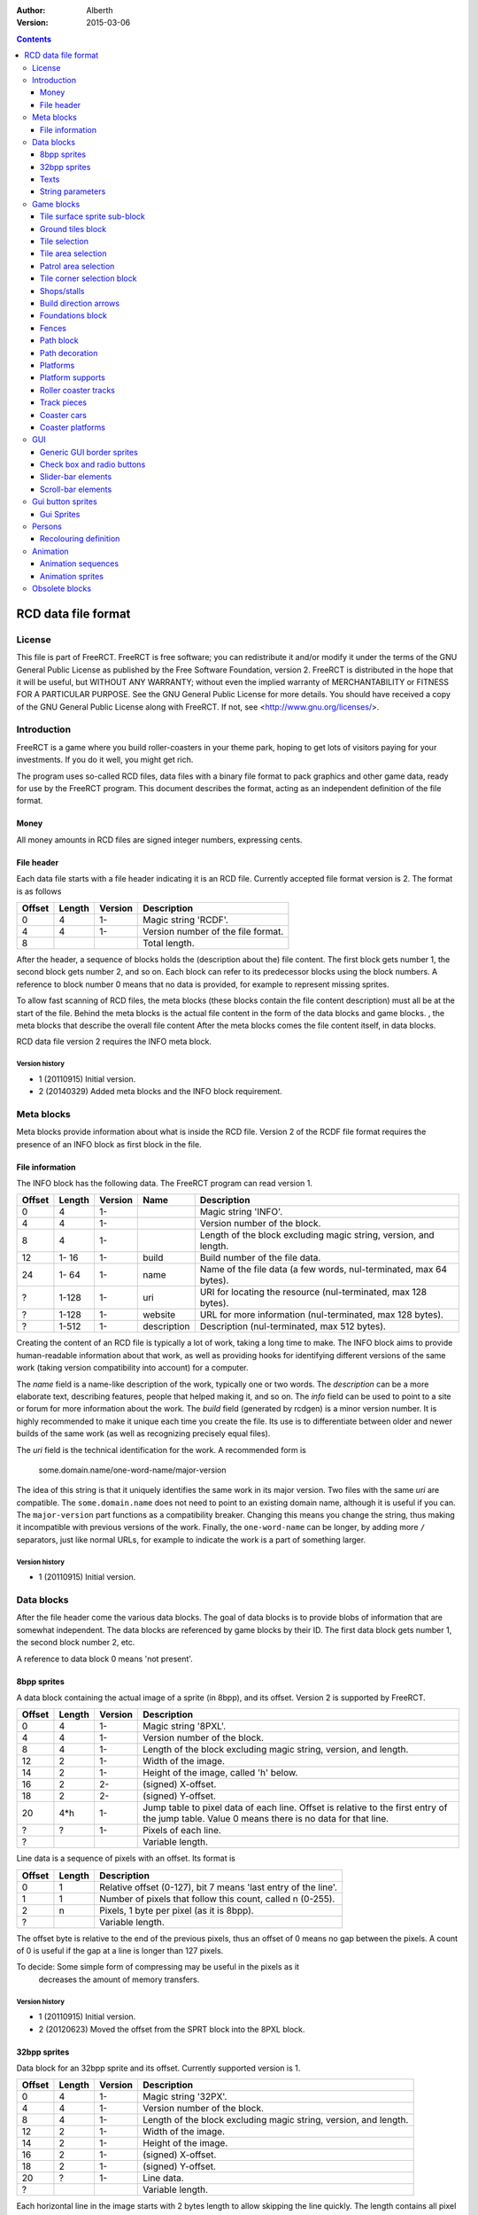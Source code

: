:Author: Alberth
:Version: 2015-03-06

.. contents::
   :depth: 3

####################
RCD data file format
####################

.. Section levels  # = ~ .

License
=======
This file is part of FreeRCT.
FreeRCT is free software; you can redistribute it and/or modify it under the
terms of the GNU General Public License as published by the Free Software
Foundation, version 2.
FreeRCT is distributed in the hope that it will be useful, but WITHOUT ANY
WARRANTY; without even the implied warranty of MERCHANTABILITY or FITNESS FOR A
PARTICULAR PURPOSE.
See the GNU General Public License for more details. You should have received a
copy of the GNU General Public License along with FreeRCT. If not, see
<http://www.gnu.org/licenses/>.

Introduction
============
FreeRCT is a game where you build roller-coasters in your theme park, hoping to
get lots of visitors paying for your investments. If you do it well, you might
get rich.

The program uses so-called RCD files, data files with a binary file format to
pack graphics and other game data, ready for use by the FreeRCT program. This
document describes the format, acting as an independent definition of the file
format.

Money
~~~~~
All money amounts in RCD files are signed integer numbers, expressing cents.

File header
~~~~~~~~~~~
Each data file starts with a file header indicating it is an RCD file.
Currently accepted file format version is 2. The format is as follows

======  ======  =======  ========================================================================
Offset  Length  Version  Description
======  ======  =======  ========================================================================
   0       4      1-     Magic string 'RCDF'.
   4       4      1-     Version number of the file format.
   8                     Total length.
======  ======  =======  ========================================================================

After the header, a sequence of blocks holds the (description about the) file content. The first
block gets number 1, the second block gets number 2, and so on. Each block can refer to its
predecessor blocks using the block numbers. A reference to block number 0 means that no data is
provided, for example to represent missing sprites.

To allow fast scanning of RCD files, the meta blocks (these blocks contain the file content
description) must all be at the start of the file. Behind the meta blocks is the actual file content
in the form of the data blocks and game blocks. , the meta blocks that describe the overall file
content After the meta blocks comes the file content itself, in data blocks.

RCD data file version 2 requires the INFO meta block.

Version history
...............

- 1 (20110915) Initial version.
- 2 (20140329) Added meta blocks and the INFO block requirement.


Meta blocks
===========
Meta blocks provide information about what is inside the RCD file. Version 2 of the RCDF file format
requires the presence of an INFO block as first block in the file.

File information
~~~~~~~~~~~~~~~~
The INFO block has the following data. The FreeRCT program can read version 1.

======  ======  =======  ===========  ==================================================================
Offset  Length  Version  Name         Description
======  ======  =======  ===========  ==================================================================
   0       4      1-                  Magic string 'INFO'.
   4       4      1-                  Version number of the block.
   8       4      1-                  Length of the block excluding magic string, version, and length.
  12    1- 16     1-     build        Build number of the file data.
  24    1- 64     1-     name         Name of the file data (a few words, nul-terminated, max 64 bytes).
   ?    1-128     1-     uri          URI for locating the resource (nul-terminated, max 128 bytes).
   ?    1-128     1-     website      URL for more information (nul-terminated, max 128 bytes).
   ?    1-512     1-     description  Description (nul-terminated, max 512 bytes).
======  ======  =======  ===========  ==================================================================

Creating the content of an RCD file is typically a lot of work, taking a long time to make.
The INFO block aims to provide human-readable information about that work, as well as providing
hooks for identifying different versions of the same work (taking version compatibility into
account) for a computer.

The *name* field is a name-like description of the work, typically one or two words. The
*description* can be a more elaborate text, describing features, people that helped making it, and
so on. The *info* field can be used to point to a site or forum for more information about the work.
The *build* field (generated by rcdgen) is a minor version number. It is highly recommended to make
it unique each time you create the file. Its use is to differentiate between older and newer builds
of the same work (as well as recognizing precisely equal files).

The *uri* field is the technical identification for the work. A recommended form is

        some.domain.name/one-word-name/major-version

The idea of this string is that it uniquely identifies the same work in its major version. Two files
with the same *uri* are compatible. The ``some.domain.name`` does not need to point to an existing
domain name, although it is useful if you can. The ``major-version`` part functions as a
compatibility breaker. Changing this means you change the string, thus making it incompatible
with previous versions of the work.
Finally, the ``one-word-name`` can be longer, by adding more ``/`` separators, just like normal
URLs, for example to indicate the work is a part of something larger.


Version history
...............

- 1 (20110915) Initial version.



Data blocks
===========
After the file header come the various data blocks.
The goal of data blocks is to provide blobs of information that are somewhat independent.
The data blocks are referenced by game blocks by their ID. The first data block
gets number 1, the second block number 2, etc.

A reference to data block 0 means 'not present'.


8bpp sprites
~~~~~~~~~~~~
A data block containing the actual image of a sprite (in 8bpp), and its
offset. Version 2 is supported by FreeRCT.

======  ======  =======  =================================================
Offset  Length  Version  Description
======  ======  =======  =================================================
   0       4      1-     Magic string '8PXL'.
   4       4      1-     Version number of the block.
   8       4      1-     Length of the block excluding magic string,
                         version, and length.
  12       2      1-     Width of the image.
  14       2      1-     Height of the image, called 'h' below.
  16       2      2-     (signed) X-offset.
  18       2      2-     (signed) Y-offset.
  20     4*h      1-     Jump table to pixel data of each line. Offset is
                         relative to the first entry of the jump table.
                         Value 0 means there is no data for that line.
   ?       ?      1-     Pixels of each line.
   ?                     Variable length.
======  ======  =======  =================================================


Line data is a sequence of pixels with an offset. Its format is

======  ======  ==========================================================
Offset  Length  Description
======  ======  ==========================================================
   0       1    Relative offset (0-127), bit 7 means 'last entry of the
                line'.
   1       1    Number of pixels that follow this count, called n (0-255).
   2       n    Pixels, 1 byte per pixel (as it is 8bpp).
   ?            Variable length.
======  ======  ==========================================================

The offset byte is relative to the end of the previous pixels, thus an offset
of 0 means no gap between the pixels. A count of 0 is useful if the gap at a
line is longer than 127 pixels.

To decide: Some simple form of compressing may be useful in the pixels as it
           decreases the amount of memory transfers.

Version history
...............

- 1 (20110915) Initial version.
- 2 (20120623) Moved the offset from the SPRT block into the 8PXL block.

32bpp sprites
~~~~~~~~~~~~~
Data block for an 32bpp sprite and its offset. Currently supported version is 1.

======  ======  =======  =================================================================
Offset  Length  Version  Description
======  ======  =======  =================================================================
   0       4      1-     Magic string '32PX'.
   4       4      1-     Version number of the block.
   8       4      1-     Length of the block excluding magic string, version, and length.
  12       2      1-     Width of the image.
  14       2      1-     Height of the image.
  16       2      1-     (signed) X-offset.
  18       2      1-     (signed) Y-offset.
  20       ?      1-     Line data.
   ?                     Variable length.
======  ======  =======  =================================================================

Each horizontal line in the image starts with 2 bytes length to allow skipping the line quickly.
The length contains all pixel data of the line, as well as the 2 bytes length. The length of the
last line is 0.

The pixel data of a line is stored in a sequence of blocks of up to 63 pixels in a block.
There are four types of blocks:

1. Fully opaque 32bpp pixels (all the coloured pixels that are always the same).
2. Partially opaque 32bpp pixels (partially transparent).
3. Fully transparent pixels (empty space around the displayed shape to make it a rectangular image).
4. Recolour layer (pixels that are retrieved from a table like a palette).
   The table index acts as a kind of grey value to retrieve a different
   coloured pixel. Opacity is taken from the pixel block.

Encoding of each type of block:

1. Fully opaque 32bpp pixels (RGB).
   - 1 byte length (values 0-63)
   - N x 3 byte pixel colours (RGB).

2. Partially opaque 32bpp pixels (RGB).
   - 1 byte length (values 0-63) + 64
   - 1 byte amount of opacity (0-255, all pixels have the same opacity).
   - N x 3 byte pixel colours (RGB).

3. Fully transparent pixels.
   - 1 byte length (values 0-63) + 128

4. Recolour layer.
   - 1 byte length (values 0-63) + 64 + 128
   - 1 byte layer to apply (0-255).
   - 1 byte amount of opacity (0-255, all pixels have the same opacity).
   - N bytes table index for each pixel.

Each line ends with a zero-length fully opaque pixel block (that is, a single byte ``0``).

Version history
...............

- 1 (20131211) Initial version.


Texts
~~~~~
Text in various forms and shapes is very common. In particular, it needs to
support translations, and eventually run-time composition of text with respect
to genders, plurals, and cases.
The latter will be encoded in the text itself, and does not need to be handled
here (except perhaps for some simple translations).

What remains is a collection of names that are attached to text (the game
queries text by name), where the latter may exist in several languages. All
text is assumed to be UTF-8 encoded, and 0-terminated.

FreeRCT can read version 2 text blocks, which look like

======  ======  ==========================================================
Offset  Length  Description
======  ======  ==========================================================
   0       4    Magic string 'TEXT'.
   4       4    Version number of the block.
   8       4    Length of the block excluding magic string, version, and
                length.
  12       ?    First string.
   ?       ?    Second string.
  ...     ...
======  ======  ==========================================================

A string has the following structure.

======  ======  ==========================================================
Offset  Length  Description
======  ======  ==========================================================
   0       2    Length of the entire string, including these length bytes.
   2       1    Length of the identification name of the string (incl 0).
   3       ?    Identification name itself (0 terminated)
   ?       ?    First translation.
   ?       ?    Second translation.
  ...     ...
======  ======  ==========================================================

A translation has the following structure.

======  ======  ==========================================================
Offset  Length  Description
======  ======  ==========================================================
   0       2    Length of this translation (including these length bytes).
   2       1    Length of the language name (incl 0).
   3       ?    Language name itself (0 terminated).
   ?       ?    Text of the string in the indicated language (incl 0).
======  ======  ==========================================================

The languages use one of the following tags (currently ``name of language -
name of country area`` but that may change in the future).

=====  =========================
Tag    Description
=====  =========================
da_DK  Denmark.
de_DE  Germany.
en_GB  Great Britain (default).
en_US  United States.
es_ES  Spain.
nl_NL  The Netherlands.
sv_SE  Sweden.
=====  =========================

If a string does not exist in the queried language, the program will fall back
to the ``en_GB`` language.

String parameters
~~~~~~~~~~~~~~~~~
A character sequence of the form "%...%" is an escape sequence. The following
sequences are recognized:

- "%%": The character "%".
- "%n%" with "n" a decimal number: Insert parameter 'n'.

Version history
...............

- 1 (20120714) Initial version.
- _ (20121215) Added string parameters.
- 2 (20131204) Dropped the default language, ``en_GB`` now has that role.


Game blocks
===========
A game block is a piece of data that relates closely to a concept in the
game, like 'path' or 'roller coaster'. Normally it refers to one or more
data blocks.

Tile surface sprite sub-block
~~~~~~~~~~~~~~~~~~~~~~~~~~~~~
In several game blocks you can find a set of sprite for the ground. Below is
the layout of such a sub-block.
Note that the sprites should look to the north (thus, the sprite at 4 has its
back corner up).

The suffix is added to denote a specific sprite in a sequence inside another block.

======  ======  =======  ======  ===========================================================================
Offset  Length  Version  Suffix  Description
======  ======  =======  ======  ===========================================================================
   0       4      1-     #       Flat surface tile.
   4       4      1-     #n      North corner up.
   8       4      1-     #e      East corner up.
  12       4      1-     #ne     North, east corners up.
  16       4      1-     #s      South corner up.
  20       4      1-     #ns     North, south corners up.
  24       4      1-     #es     East, south corners up.
  28       4      1-     #nes    North, east, south corners up.
  32       4      1-     #w      West corner up.
  36       4      1-     #nw     West, north corners up.
  40       4      1-     #ew     West, east corners up.
  44       4      1-     #new    West, north, east corners up.
  48       4      1-     #sw     West, south corners up.
  52       4      1-     #nsw    West, north, south corners up.
  56       4      1-     #esw    West, east, south corners up.
  60       4      1-     #Nb     Steep north slope (bottom part).
  64       4      1-     #Eb     Steep east slope  (bottom part).
  68       4      1-     #Sb     Steep south slope (bottom part).
  72       4      1-     #Wb     Steep west slope  (bottom part).
  76       4      2-     #Nt     Steep north slope (top part).
  80       4      2-     #Et     Steep east slope  (top part).
  84       4      2-     #St     Steep south slope (top part).
  88       4      2-     #Wt     Steep west slope  (top part).
  92                             Total length of the sub-block.
======  ======  =======  ======  ===========================================================================

Version history
...............

- 1 (20110915) Initial version.
- 2 (20130602) Steep slope sprites were split in a bottom and top part.


Ground tiles block
~~~~~~~~~~~~~~~~~~
A set of ground tiles that form a smooth surface. Current version in
FreeRCT is 6.

======  ======  =======  ===================================================================================
Offset  Length  Version  Description
======  ======  =======  ===================================================================================
   0       4      1-     Magic string 'SURF'.
   4       4      1-     Version number of the block.
   8       4      1-     Length of the block excluding magic string, version, and length.
  12       2      2-     Type of ground.
  14       2      1-     Zoom-width of a tile of the surface.
  16       2      1-     Change in Z height (in pixels) when going up or down a tile level.
  --      76      1-3    Tile surface sprite sub-block for north viewing direction.
  18      92      4-     Tile surface sprite sub-block for north viewing direction.
  --      76      1-2    Tile surface sprite sub-block for east viewing direction.
  --      76      1-2    Tile surface sprite sub-block for south viewing direction.
  --      76      1-2    Tile surface sprite sub-block for west viewing direction.
 110                     Total length.
======  ======  =======  ===================================================================================

Known types of ground:

- Empty  (0), do not use in the RCD file.
- Grass  (16-19), green grass ground, with increasing length grass on it.
- Semi-transparent grass (20), for underground view.
- Sand   (32), desert 'ground'.
- Cursor (48), cursor test tiles. Internal use. Defines what part of a
  tile is selected. Colour 181 means 'north corner', 182 means 'east corner',
  184 means 'west corner', 185 means 'south corner', and 183 means 'entire
  tile'.
- Cursor edge (49), cursor test tiles. Internal use. Like the Cursor test
  tiles, but for edges instead of corners.

To do: Move the cursor tile to another position.

Version history
...............

- 1 (20110915) Initial version.
- 2 (20110918) Added ground type.
- 3 (20110925) Removed sprite blocks for viewing in east, south, and west direction.
-   (20111014) Added 'Cursor' tiles type.
- 4 (20130602) Steep slope sprites split in a bottom and top part.
- 5 (20140817) Add cursor edge test sprites.
- 6 (20150123) Added 'semi-transparent grass' type.


Tile selection
~~~~~~~~~~~~~~
A tile selection cursor. It is very similar to ground tiles, except there is
no type. FreeRCT can read blocks with version number 2.

======  ======  =======  ===================================================================================
Offset  Length  Version  Description
======  ======  =======  ===================================================================================
   0       4      1-     Magic string 'TSEL'.
   4       4      1-     Version number of the block.
   8       4      1-     Length of the block excluding magic string, version, and length.
  12       2      1-     Zoom-width of a tile of the surface.
  14       2      1-     Change in Z height (in pixels) when going up or down a tile level.
  --      76      1-1    Tile surface sprite sub-block.
  16      92      2-     Tile surface sprite sub-block.
 108                     Total length.
======  ======  =======  ===================================================================================

Version history
...............

- 1 (20110925) Initial version.
- 2 (20130602) Longer surface sprite block due to splitting the steep slope sprites.


Tile area selection
~~~~~~~~~~~~~~~~~~~
Sprites to point out a (selection of) tile(s) to the user.
FreeRCT can read blocks with version 2.

======  ======  =======  ===================================================================================
Offset  Length  Version  Description
======  ======  =======  ===================================================================================
   0       4      1-     Magic string 'TARE'.
   4       4      1-     Version number of the block.
   8       4      1-     Length of the block excluding magic string, version, and length.
  12       2      1-     zoom-width of a tile of the surface.
  14       2      1-     Change in Z height (in pixels) when going up or down a tile level.
  --      76      1-1     Tile surface sprite sub-block.
  16      92      2-     Tile surface sprite sub-block.
 108                     Total length.
======  ======  =======  ===================================================================================

Version history
...............

- 1 (20110925) Initial version.
- 2 (20130602) Longer surface sprite block due to splitting the steep slope sprites.


Patrol area selection
~~~~~~~~~~~~~~~~~~~~~

Tiles to display the patrol area of staff.
FreeRCT can read blocks with version 2.

======  ======  =======  ===================================================================================
Offset  Length  Version  Description
======  ======  =======  ===================================================================================
   0       4      1-     Magic string 'PARE'.
   4       4      1-     Version number of the block.
   8       4      1-     Length of the block excluding magic string, version, and length.
  12       2      1-     Zoom-width of a tile of the surface.
  14       2      1-     Change in Z height (in pixels) when going up or down a tile level.
  --      76      1-1    Tile surface sprite sub-block.
  16      92      2-     Tile surface sprite sub-block.
 108                     Total length.
======  ======  =======  ===================================================================================

Version history
...............

- 1 (20110925) Initial version.
- 2 (20130602) Longer surface sprite block due to splitting the steep slope sprites.


Tile corner selection block
~~~~~~~~~~~~~~~~~~~~~~~~~~~
Sprites for pointing to a single corner of a surface tile. Current version is 2.

======  ======  =======  ===================================================================================
Offset  Length  Version  Description
======  ======  =======  ===================================================================================
   0       4      1-     Magic string 'TCOR'
   4       4      1-     Version number of the block.
   8       4      1-     Length of the block excluding magic string, version, and length.
  12       2      1-     Zoom-width of a tile of the surface.
  14       2      1-     Change in Z height (in pixels) when going up or down a tile level.
  --      76      1-1    Tile surface sprite sub-block for selected corner pointing north.
  16      92      2-     Tile surface sprite sub-block for selected corner pointing north.
  --      76      1-1    Tile surface sprite sub-block for selected corner pointing east.
 108      92      2-     Tile surface sprite sub-block for selected corner pointing east.
  --      76      1-1    Tile surface sprite sub-block for selected corner pointing south.
 200      92      2-     Tile surface sprite sub-block for selected corner pointing south.
  --      76      1-1    Tile surface sprite sub-block for selected corner pointing west.
 292      92      2-     Tile surface sprite sub-block for selected corner pointing west.
 384                     Total length.
======  ======  =======  ===================================================================================

Version history
...............

- 1 (20110925) Initial version.
- 2 (20130602) Longer surface sprite block due to splitting the steep slope sprites.


Shops/stalls
~~~~~~~~~~~~
One tile objects, selling useful things to guests. FreeRCT can read block version 6.

======  ======  =======  ===================================================================================
Offset  Length  Version  Description
======  ======  =======  ===================================================================================
   0       4      1-     Magic string 'SHOP'.
   4       4      1-     Version number of the block.
   8       4      1-     Length of the block excluding magic string, version, and length.
  12       2      1-     Zoom-width of a tile of the surface.
  --       2      1-3    Height of the shop in voxels.
  14       1      6-     Number of voxels the shop occupies in x direction.
  15       1      6-     Number of voxels the shop occupies in y direction.
  16       1      4-     Height of the shop in voxels.
  17       1      4-     Shop flags.
  18       4      1-     Unrotated view (ne).
  22       4      1-     View after 1 quarter negative rotation (se).
  26       4      1-     View after 2 quarter negative rotations (sw).
  30       4      1-     View after 3 quarter negative rotations (nw).
  34       4      2-     First recolouring specification.
  38       4      2-     Second recolouring specification.
  42       4      2-     Third recolouring specification.
  46       4      4-     Cost of the first item.
  50       4      4-     Cost of the second item.
  54       4      4-     Monthly cost of having the shop.
  58       4      4-     Additional monthly cost of having an opened shop.
  62       1      4-     Item type of the first item.
  63       1      4-     Item type of the second item.
  64       4      3-     Text of the shop (reference to a TEXT block).
  68                     Total length.
======  ======  =======  ===================================================================================

Shop flags:

- bit 0 Set if the shop has an entrance to the NE in the unrotated view.
- bit 1 Set if the shop has an entrance to the SE in the unrotated view.
- bit 2 Set if the shop has an entrance to the SW in the unrotated view.
- bit 3 Set if the shop has an entrance to the NW in the unrotated view.

Item types:

- Nothing (0)
- A drink (8)
- An ice-cream (9)
- Non-salty food (16)
- Salty food (24)
- Umbrella (32)
- Balloon (33) since version 5
- Map of the park (40)
- Souvenir (41) since version 5
- Money (ATM) (48) since version 5
- Toilet (49) since version 5
- First aid (50) since version 5

Version history
...............

- 1 (20110925) Initial version.
- 2 (20120708) Added recolouring information.
- 3 (20120714) Added a TEXT block reference for the shop texts.
- 4 (20121005) Added items to sell, and costs to pay.
- 5 (20141010) Added more items.


Build direction arrows
~~~~~~~~~~~~~~~~~~~~~~
Arrows to point out direction of constructing new game elements. FreeRCT can
read blocks with version 1.

======  ======  ==========================================================
Offset  Length  Description
======  ======  ==========================================================
   0       4    Magic string 'BDIR'.
   4       4    Version number of the block.
   8       4    Length of the block excluding magic string, version, and
                length.
  12       2    Zoom-width of a tile of the surface.
  14       4    Arrow pointing to NE edge.
  18       4    Arrow pointing to SE edge.
  22       4    Arrow pointing to SW edge.
  26       4    Arrow pointing to NW edge.
  30            Total length.
======  ======  ==========================================================

Version history
...............

- 1 (20110925) Initial version.


Foundations block
~~~~~~~~~~~~~~~~~
Vertical foundations to close gaps in the smooth surface. FreeRCT can read
blocks with version 1.

======  ======  ==========================================================
Offset  Length  Description
======  ======  ==========================================================
   0       4    Magic string 'FUND'.
   4       4    Version number of the block.
   8       4    Length of the block excluding magic string, version, and
                length.
  12       2    Type of foundation.
  14       2    Zoom-width of a tile.
  16       2    Change in Z height of the tiles.
  18       4    Vertical south-east foundation, east  visible, south down.
  22       4    Vertical south-east foundation, east  down,    south visible.
  26       4    Vertical south-east foundation, east  visible, south visible.
  30       4    Vertical south-west foundation, south visible, west down.
  34       4    Vertical south-west foundation, south down,    west visible.
  38       4    Vertical south-west foundation, south visible, west visible.
  42            Total length.
======  ======  ==========================================================

The semantics of 'visible' is that the foundation is visible for the entire
height of the foundation. The term 'up' means that just the point at the top is
used, and 'down' means the point at the bottom is used.

Note that the sprite-sheet also has 4 'up' sprites, but they are currently not
used.


Known types of foundation:

- Empty (0) Reserved, do not use in the RCD file.
- Ground (16)
- Wood (32)
- Brick (48)

The tile width and z-height are used to ensure the foundations match with the
surface tiles.

Version history
...............

- 1 (20110918) Initial version.
-   (20121207) Replaced sprites.


Fences
~~~~~~
Fences are used to separate tiles from each other. They also have a decorative function.
FreeRCT can load ``FENC`` blocks with version 2.

======  ======  =======  ======  =====================================================================
Offset  Length  Version  Name    Description
======  ======  =======  ======  =====================================================================
   0       4      1-             Magic string 'FENC'.
   4       4      1-             Version number of the block.
   8       4      1-             Length of the block excluding magic string, version, and length.
  12       2      1-     width   Zoom-width of a tile.
  14       2      1-     type    Fence type.
  16       4      1-     ne_hor  Horizontal fence graphics of the north-east edge.
  20       4      1-     ne_n    Fence graphics of the north-east edge, north side raised.
  24       4      1-     ne_e    Fence graphics of the north-east edge, east side raised.
  28       4      1-     se_hor  Horizontal fence graphics of the south-east edge.
  32       4      1-     se_e    Fence graphics of the south-east edge, east side raised.
  36       4      1-     se_s    Fence graphics of the south-east edge, south side raised.
  40       4      1-     sw_hor  Horizontal fence graphics of the south-west edge.
  44       4      1-     sw_s    Fence graphics of the south-west edge, south side raised.
  48       4      1-     sw_w    Fence graphics of the south-west edge, west side raised.
  52       4      1-     nw_hor  Horizontal fence graphics of the north-west edge.
  56       4      1-     nw_w    Fence graphics of the north-west edge, west side raised.
  60       4      1-     nw_n    Fence graphics of the north-west edge, north side raised.
  64                             Total length.
======  ======  =======  ======  =====================================================================

The following fence types exist:

- Empty fence (0), do not use.
- Park fence (1).
- Wooden fence (2).
- Conifer hedge (3).
- Brick wall (4).

(The high byte of the fence type is always ``0``.)

Version history
...............

- 1 (20140101) Initial version.
- 2 (20140104) Swapped ``sw_s`` with ``sw_w`` and ``nw_w`` with ``nw_n``, added other types of fences.


Path block
~~~~~~~~~~
Path coverage is a set of at most 47 flat images. Paths can connect to
neighbouring tiles through four edges, optionally also covering the corner
between two connecting edges.

Starting at offset 18 are the sprite block numbers of each sprite. As normal,
use 0 to denote absence of a sprite. Two letter words in the description
denote an edge connects, one letter words denote the corner is covered.

Besides the maximal 47 flat sprites there are also 4 sprites with one edge
raised. FreeRCT can read path blocks with version 3.

Available path surface types:

- Empty (0) Reserved, do not use in the RCD file.
- Wood (4)
- Tiled (8)
- Asphalt (12)
- Concrete (16)

Add 0x8000 (32768) to the surface type to indicate the path should be used for queueing.

======  ======  ==========================================================
Offset  Length  Description
======  ======  ==========================================================
   0       4    Magic string 'PATH'.
   4       4    Version number of the block.
   8       4    Length of the block excluding magic string, version, and length.
  12       2    Type of path surface.
  14       2    Zoom-width of a tile.
  16       2    Change in Z height of the tiles.
  18       4    Path without connections to other path tiles.
  22       4    NE.
  26       4    SE.
  30       4    NE, SE.
  34       4    NE, SE, E.
  38       4    SW.
  42       4    NE, SW.
  46       4    SE, SW.
  50       4    SE, SW, S.
  54       4    NE, SE, SW.
  58       4    NE, SE, SW, E.
  62       4    NE, SE, SW, S.
  66       4    NE, SE, SW, E, S.
  70       4    NW.
  74       4    NE, NW.
  78       4    NE, NW, N.
  82       4    NW, SE.
  86       4    NE, NW, SE.
  90       4    NE, NW, SE, N.
  94       4    NE, NW, SE, E.
  98       4    NE, NW, SE, N, E.
 102       4    NW, SW.
 106       4    NW, SW, W.
 110       4    NE, NW, SW.
 114       4    NE, NW, SW, N.
 118       4    NE, NW, SW, W.
 122       4    NE, NW, SW, N, W.
 126       4    NW, SE, SW.
 130       4    NW, SE, SW, S.
 134       4    NW, SE, SW, W.
 138       4    NW, SE, SW, S, W.
 142       4    NE, NW, SE, SW.
 146       4    NE, NW, SE, SW, N.
 150       4    NE, NW, SE, SW, E.
 154       4    NE, NW, SE, SW, N, E.
 158       4    NE, NW, SE, SW, S.
 162       4    NE, NW, SE, SW, N, S.
 166       4    NE, NW, SE, SW, E, S.
 170       4    NE, NW, SE, SW, N, E, S.
 174       4    NE, NW, SE, SW, W.
 178       4    NE, NW, SE, SW, N, W.
 182       4    NE, NW, SE, SW, E, W.
 186       4    NE, NW, SE, SW, N, E, W.
 190       4    NE, NW, SE, SW, S, W.
 194       4    NE, NW, SE, SW, N, S, W.
 198       4    NE, NW, SE, SW, E, S, W.
 202       4    NE, NW, SE, SW, N, E, S, W.
 206       4    NE edge up.
 210       4    NW edge up.
 214       4    SE edge up.
 218       4    SW edge up.
 222            Length of one view direction.
======  ======  ==========================================================

Version history
...............

- 1 (20110925) Initial version.
- 2 (20110930) Added tile width and z-height fields.
- 3 (20140526) Added wood, tiled, and asphalt surface types, and 0x8000 queue bit.


Path decoration
~~~~~~~~~~~~~~~
Path decorations are the benches, lamp posts, and litter bins at the path. It
also includes litter for the path, as well as vomit. FreeRCT can read version 1
path decoration blocks.

The purpose of different litter types is to have a few different litter
graphics to get a little variation in appearance.

======  ======  =======  =================================================
Offset  Length  Version  Description
======  ======  =======  =================================================
   0       4      1-     Magic string 'PDEC'.
   4       4      1-     Version number of the block.
   8       4      1-     Length of the block excluding magic string,
                         version, and length.
  12       2      1-     Tile width.
  14       4      1-     Litter bin north east.
  18       4      1-     Litter bin south east.
  22       4      1-     Litter bin south west.
  26       4      1-     Litter bin north west.
  30       4      1-     Overflowing litter bin north east.
  34       4      1-     Overflowing litter bin south east.
  38       4      1-     Overflowing litter bin south west.
  42       4      1-     Overflowing litter bin north west.
  46       4      1-     Demolished litter bin north east.
  50       4      1-     Demolished litter bin south east.
  54       4      1-     Demolished litter bin south west.
  58       4      1-     Demolished litter bin north west.
  62       4      1-     Lamp post north east.
  66       4      1-     Lamp post south east.
  70       4      1-     Lamp post south west.
  74       4      1-     Lamp post north west.
  78       4      1-     Demolished lamp post north east.
  82       4      1-     Demolished lamp post south east.
  86       4      1-     Demolished lamp post south west.
  90       4      1-     Demolished lamp post north west.
  94       4      1-     Bench north east.
  98       4      1-     Bench south east.
 102       4      1-     Bench south west.
 106       4      1-     Bench north west.
 110       4      1-     Demolished bench north east.
 114       4      1-     Demolished bench south east.
 118       4      1-     Demolished bench south west.
 122       4      1-     Demolished bench north west.
 126       4      1-     Litter at flat path, type 1.
 130       4      1-     Litter at flat path, type 2.
 134       4      1-     Litter at flat path, type 3.
 138       4      1-     Litter at flat path, type 4.
 142       4      1-     Litter at ramp with NE edge up, type 1.
 146       4      1-     Litter at ramp with NE edge up, type 2.
 150       4      1-     Litter at ramp with NE edge up, type 3.
 154       4      1-     Litter at ramp with NE edge up, type 4.
 158       4      1-     Litter at ramp with SE edge up, type 1.
 162       4      1-     Litter at ramp with SE edge up, type 2.
 166       4      1-     Litter at ramp with SE edge up, type 3.
 170       4      1-     Litter at ramp with SE edge up, type 4.
 174       4      1-     Litter at ramp with SW edge up, type 1.
 178       4      1-     Litter at ramp with SW edge up, type 2.
 182       4      1-     Litter at ramp with SW edge up, type 3.
 186       4      1-     Litter at ramp with SW edge up, type 4.
 190       4      1-     Litter at ramp with NW edge up, type 1.
 194       4      1-     Litter at ramp with NW edge up, type 2.
 198       4      1-     Litter at ramp with NW edge up, type 3.
 202       4      1-     Litter at ramp with NW edge up, type 4.
 206       4      1-     Vomit at flat path, type 1.
 210       4      1-     Vomit at flat path, type 2.
 214       4      1-     Vomit at flat path, type 3.
 218       4      1-     Vomit at flat path, type 4.
 222       4      1-     Vomit at ramp with NE edge up, type 1.
 226       4      1-     Vomit at ramp with NE edge up, type 2.
 230       4      1-     Vomit at ramp with NE edge up, type 3.
 234       4      1-     Vomit at ramp with NE edge up, type 4.
 238       4      1-     Vomit at ramp with SE edge up, type 1.
 242       4      1-     Vomit at ramp with SE edge up, type 2.
 246       4      1-     Vomit at ramp with SE edge up, type 3.
 250       4      1-     Vomit at ramp with SE edge up, type 4.
 254       4      1-     Vomit at ramp with SW edge up, type 1.
 258       4      1-     Vomit at ramp with SW edge up, type 2.
 262       4      1-     Vomit at ramp with SW edge up, type 3.
 266       4      1-     Vomit at ramp with SW edge up, type 4.
 270       4      1-     Vomit at ramp with NW edge up, type 1.
 274       4      1-     Vomit at ramp with NW edge up, type 2.
 278       4      1-     Vomit at ramp with NW edge up, type 3.
 282       4      1-     Vomit at ramp with NW edge up, type 4.
 286                     Total length.
======  ======  =======  =================================================

Version history
...............

- 1 (20150106) Initial version.


Platforms
~~~~~~~~~
Platforms put up in the air, to carry the weight of a path.
FreeRCT can read blocks with version 2.

======  ======  =======  =================================================
Offset  Length  Version  Description
======  ======  =======  =================================================
   0       4      1-     Magic string 'PLAT'.
   4       4      1-     Version number of the block.
   8       4      1-     Length of the block excluding magic string,
                         version, and length.
  12       2      1-     Zoom-width of a tile of the surface.
  14       2      1-     Change in Z height (in pixels) when going up or
                         down a tile level.
  16       2      1-     Platform type.
  18       4      1-     Flat platform for north and south view.
  22       4      1-     Flat platform for east and west view.
  26       4      1-     Platform with two legs is raised at the NE edge.
  30       4      1-     Platform with two legs is raised at the SE edge.
  34       4      1-     Platform with two legs is raised at the SW edge.
  38       4      1-     Platform with two legs is raised at the NW edge.
  42       4      2-     Platform with right leg is raised at the NE edge.
  46       4      2-     Platform with right leg is raised at the SE edge.
  50       4      2-     Platform with right leg is raised at the SW edge.
  54       4      2-     Platform with right leg is raised at the NW edge.
  58       4      2-     Platform with left leg is raised at the NE edge.
  62       4      2-     Platform with left leg is raised at the SE edge.
  66       4      2-     Platform with left leg is raised at the SW edge.
  70       4      2-     Platform with left leg is raised at the NW edge.
  74                     Total length.
======  ======  =======  =================================================


Platform type:

- Empty 0, do not use.
- Wood 16.


Version history
...............

- 1 (20110925) Initial version.
- 2 (20121128) Added platforms sprites with one leg, for the steep slopes.

Platform supports
~~~~~~~~~~~~~~~~~
Structures to support platforms, so they don't fall down.
FreeRCT can read blocks with version 1.


======  ======  ==========================================================
Offset  Length  Description
======  ======  ==========================================================
   0       4    Magic string 'SUPP'.
   4       4    Version number of the block.
   8       4    Length of the block excluding magic string, version, and
                length.
  12       2    Type of support.
  14       2    Width of a tile.
  16       2    Change in Z height (in pixels) when going up or down a tile level.
  18       4    Single height for flat terrain, north and south view.
  22       4    Single height for flat terrain, east and west view.
  26       4    Double height for flat terrain, north and south view.
  30       4    Double height for flat terrain, east and west view.
  34       4    Double height for paths, north and south view.
  38       4    Double height for paths, east and west view.
  42       4    Single height, north leg up.
  46       4    Single height, east leg up.
  50       4    Single height, north, east legs up.
  54       4    Single height, south leg up.
  58       4    Single height, north, south legs up.
  62       4    Single height, east, south legs up.
  66       4    Single height, north, east, south legs up.
  70       4    Single height, west leg up.
  74       4    Single height, west, north legs up.
  78       4    Single height, west, east legs up.
  82       4    Single height, west, north, east legs up.
  86       4    Single height, west, south legs up.
  90       4    Single height, west, north, south legs up.
  94       4    Single height, west, east, south legs up.
  98       4    Double height for steep north slope.
 102       4    Double height for steep east slope.
 106       4    Double height for steep south slope.
 110       4    Double height for steep west slope.
 114            Total length of the sub-block.
======  ======  ==========================================================

Support type:

- Empty 0, do not use.
- Wood 16.

Version history
...............

- 1 (20121207) Initial version.

Roller coaster tracks
~~~~~~~~~~~~~~~~~~~~~
A ``RCST`` block contains all information of a single type of roller coaster.
It currently contains track piece definitions only. FreeRCT supports version 5
of the ``RCST`` block.

======  ======  =======  ==================  =================================================================
Offset  Length  Version  Field name          Description
======  ======  =======  ==================  =================================================================
   0       4      1-                         Magic string 'RCST'.
   4       4      1-                         Version number of the block.
   8       4      1-                         Length of the block excluding magic string, version, and length.
  12       2      1-     coaster_type        Type of roller coaster.
  14       1      2-     platform_type       Platform type.
  15       1      5-     max_number_trains   Maximum number of trains at the roller coaster.
  16       1      5-     max_number_cars     Maximum number of cars in a train.
  17       4      3-     texts               Texts of the coaster.
  21       2      1-     <derived>           Number of track piece definitions (called 'n').
  23      4*n     1-                         The track piece definitions (references to ``TRCK``).
23+4*n                                       Total length of the ``RCST`` block.
======  ======  =======  ==================  =================================================================

Currently defined coaster types:

- 1 Simple coaster tracks.

Currently define platform types:

- 1 Wood.


Version history
...............

- 1 (20130317) Initial version.
- 2 (20130430) Added type of platform.
- 3 (20130511) Added a TEXT reference.
- 4 (20131117) Moved platform bits from track piece to track voxel.
- 5 (20131227) Added ``number_of_trains`` and ``number_of_cars`` fields.

Track pieces
~~~~~~~~~~~~

A track piece definition describes a single piece of track in a ``TRCK`` block.
FreeRCT can read blocks with version 5. Each piece needs
one or more voxels. The first voxel it needs is called the *entry* voxel. The
other voxels have coordinates relative to the entry voxel. The last voxel is
called the *exit* voxel. The *entry* voxel of a track piece is at the *exit*
voxel of its predecessor.

To control which track pieces can connect to each other, both the entry and
the exit have a *connection code*. Two track pieces can be connected only when
the connection code of the exit of the first piece is the same as the
connection code of the entry of the second piece.

While the connection code is just a single number in the RCD file, in the input
it is split in a 'name' and a 'direction' while defining the track pieces.

=======  ======  =======  ==================  ================================================================
Offset   Length  Version  Field name          Description
=======  ======  =======  ==================  ================================================================
   0        4      1-                         Magic string 'TRCK'.
   4        4      1-                         Version number of the block.
   8        4      1-                         Length of the block excluding magic string, version, and length.
  12        1      1-     entry_connection    Entry connection code
  13        1      1-     exit_connection     Exit connection code
  14        1      2-     exit_dx             Relative X position of the exit voxel.
  15        1      2-     exit_dy             Relative Y position of the exit voxel.
  16        1      2-     exit_dz             Relative Z position of the exit voxel.
  17        1      2-     speed               If non-zero, the minimal speed of cars at the track.
  18        2      2-     track_flags         Flags of the track piece (version 2 is 1 byte).
  20        4      2-     cost                Cost of this track piece.
  24        2      1-                         Number of voxels in this track piece (called 'n').
  26      36*n     1-                         Voxel definitions
26+36*n     4      4-     <calculated>        Length of the piece, in 1/256 pixels.
30+36*n     ?      4-     car_xpos            Car x position.
   ?        ?      4-     car_ypos            Car y position.
   ?        ?      4-     car_xpos            Car z position.
   ?        ?      4-     car_pitch           Car pitch (may be empty).
   ?        ?      4-     car_roll            Car roll.
   ?        ?      4-     car_yaw             Car yaw (may be empty).
   ?                                          Total length of the ``TRCK`` block.
=======  ======  =======  ==================  ================================================================

The track flags are defined as follows:

- bit   3    *This track piece may be used for initial placement*.
- bits  4-5  *Direction of initial placement* (if bit 3 is set).
- bits  6-7  *Banking of the piece* (0=no banking, 1=banking to the left, 2=banking to the right).
- bits  8-10 *Level of the slope* (-3=vertical down, -2=steep down, -1=gentle down, 0=level, 1=gentle up,
  2=steep up, 3=vertical up).
- bits 11-13 *Size of the bend* (-3 to +3, negative is to the left, positive is to the right, bigger is a wider bend).

The remaining bits are reserved and should be ``0``.

A voxel definition is

=======  ======  =======  ==================  ================================================================
Offset   Length  Version  Field name          Description
=======  ======  =======  ==================  ================================================================
   0       4       1-     n_back              Reference to the background tracks for north view.
   4       4       2-     e_back              Reference to the background tracks for east view.
   8       4       2-     s_back              Reference to the background tracks for south view.
  12       4       2-     w_back              Reference to the background tracks for west view.
  16       4       2-     n_front             Reference to the front tracks for north view.
  20       4       2-     e_front             Reference to the front tracks for east view.
  24       4       2-     s_front             Reference to the front tracks for south view.
  28       4       2-     w_front             Reference to the front tracks for west view.
  32       1       1-     dx                  Relative X position of the voxel.
  33       1       1-     dy                  Relative Y position of the voxel.
  34       1       1-     dz                  Relative Z position of the voxel.
  35       1       1-     flags               Flags of the voxel (space requirements, platforms).
  36                                          Total length of a voxel definition.
=======  ======  =======  ==================  ================================================================

The flags are defined as follows:

- bit  0: Northern quarter of the voxel is used by the piece.
- bit  1: Eastern quarter of the voxel is used by the piece.
- bit  2: Southern quarter of the voxel is used by the piece.
- bit  3: Western quarter of the voxel is used by the piece.
- bit  4-6: Platform to attach, with direction
  (\ ``0`` = none, ``1`` = ne-to-sw, ``2`` = se-to-nw, ``3`` = sw-to-ne, ``4`` = nw-to-se).

The remaining bits are reserved and should be ``0``.

Car data
........
The ``car_xpos``, ``car_ypos``, and ``car_zpos`` formulas are analyzed to get
the length of the piece.

All car entries (``car_xpos``, ``car_ypos``, ``car_zpos``, ``car_pitch``,
``car_roll``, and ``car_yaw``) can be

- Type 0: Non-existent (only allowed for ``car_pitch`` and ``car_yaw``),
- Type 1: A fixed value (signed, 16 bits)
- Type 2: A sequence of cubic bezier spline curves, mapping distance (in 1/256 pixel) to a value (signed, 16 bit).

An entry starts with the type, followed by its data. Type 0 has no further data,
type 1 has one signed 16 bit value, and type 2 starts with the number of bezier
splines in a single byte, followed by the bezier spline data.

Values of ``car_pitch``, ``car_roll``, and ``car_yaw`` entries are masked with
``0xF`` afterwards to get the needed sprite index.


Bezier spline data

======  ======  ====================================================
Offset  Length  Description
======  ======  ====================================================
   0       4    First distance of this spline in the track piece.
   4       4    Last distance of this spline in the track piece.
   8       2    Signed ``a`` value of the cubic bezier spline.
  10       2    Signed ``b`` value of the cubic bezier spline.
  12       2    Signed ``c`` value of the cubic bezier spline.
  14       2    Signed ``d`` value of the cubic bezier spline.
  16            Total length of the data of a bezier spline.
======  ======  ====================================================


Version history
...............

- 1 (20130317) Initial version.
- 2 (20130430) Entry and exit definitions, speed, flags, and sprites for other viewing directions added.
- 3 (20130622) Extended the ``track_flags`` from 1 byte to 2 bytes to add the track piece properties (banking, slope,
  and bend size).
- 4 (20131117) Moved platform bits from track piece to track voxel.
- 5 (20131218) Added length of the track piece, and ``car_xpos``, ``car_ypos``,
  ``car_zpos``, ``car_pitch``, ``car_roll``, and ``car_yaw`` entries.

Coaster cars
~~~~~~~~~~~~
Sprites for cars on the coaster tracks. Currently at version 2.

=======  ======  =======  ================================  ================================================================
Offset   Length  Version  Field name                        Description
=======  ======  =======  ================================  ================================================================
   0        4      1-                                       Magic string 'CARS'.
   4        4      1-                                       Version number of the block.
   8        4      1-                                       Length of the block excluding magic string, version, and length.
  12        2      1-     tile_width                        Zoom-width of a tile.
  14        2      1-     z_height                          Change in Z height of the tiles.
  16        4      1-     length                            Length of a car (in 1/65,536 unit).
  20        4      2-     inter_length                      Length between two cars (in 1/65,536 unit).
  24        2      1-     num_passengers                    Number of passengers that can be carried.
  26        2      1-     num_entrances                     Number of rows for entering/exiting the car.
  30      16384    1-     car_p\ **P**\ r\ **R**\ y\ **Y**  4096 (16 * 16 * 16) sprites with different pitch, roll, and yaw.
 16412                                                      Total length of the block.
=======  ======  =======  ================================  ================================================================

with

- **P**: Pitch of the car (rotation to go up or down). Values are 0..15 with inclusive upper bound.
- **R**: Roll of the car (rotation around the main (front to back) axis). Values are 0..15 with inclusive upper bound.
- **Y**: Yaw of the car (rotation to go left or right (the vertical axis). Values are 0..15 with inclusive upper bound.

The 16 values should cover the entire 360 rotation angle, that is, a 22.5 degrees rotation each time. ``car_p0r0y0``
should move upright in the direction of the negative X axis (ie NE direction). Increasing pitch goes up (increasing Z),
increasing roll rotates over to the right, and increasing yaw goes left (positive rotation angle, towards the north).
Sprite index is **P** + **R** * 16 + **Y** * 256 .

Version history
...............

- 1 (20131020) Initial version.
- 2 (20140201) Added inter-car length field.


Coaster platforms
~~~~~~~~~~~~~~~~~
Sprites for the platforms of a coasters are stored in a ``CSPL`` block. FreeRCT can load version 2 of these blocks.

=======  ======  =======  ===========  ================================================================
Offset   Length  Version  Field name   Description
=======  ======  =======  ===========  ================================================================
   0        4      1-                  Magic string 'CSPL'.
   4        4      1-                  Version number of the block.
   8        4      1-                  Length of the block excluding magic string, version, and length.
  12        2      1-     tile_width   Zoom-width of a tile.
  14        1      1-     type         Type of the platform, see `Roller coaster tracks`_.
  15        4      1-     ne_sw_back   Background platform sprite of the NE to SW direction.
  19        4      1-     ne_sw_front  Foreground platform sprite of the NE to SW direction.
  23        4      2-     se_nw_back   Background platform sprite of the SE to NW direction.
  27        4      2-     se_nw_front  Foreground platform sprite of the SE to NW direction.
  31        4      2-     sw_ne_back   Background platform sprite of the SW to NE direction.
  35        4      2-     sw_ne_front  Foreground platform sprite of the SW to NE direction.
  39        4      1-     nw_se_back   Background platform sprite of the NW to SE direction.
  43        4      1-     nw_se_front  Foreground platform sprite of the NW to SE direction.
  47                                   Total length of the block.
=======  ======  =======  ===========  ================================================================

The direction of a platform is the same as the movement direction of a coaster train.

Version history
...............

- 1 (20131120) Initial version.
- 2 (20131123) Added the missing directions SE to NW, and SW to NE.


GUI
===
GUI sprites, in various forms.

All GUI sprites should use the BEIGE ranges, that is colours 214 to 225
(inclusive).

Generic GUI border sprites
~~~~~~~~~~~~~~~~~~~~~~~~~~
The most common form of a widget is a rectangular shape.
To draw such a shape, nine sprites are needed around the border of the
rectangle.

        +-------------+---------------+--------------+
        | top-left    | top-middle    | top-right    |
        +-------------+---------------+--------------+
        | left        | middle        | right        |
        +-------------+---------------+--------------+
        | bottom-left | bottom-middle | bottom-right |
        +-------------+---------------+--------------+


The 'top-left', 'top-right', 'bottom-left' and 'bottom-right' sprites are used
for the corners of the widget or window. The 'top-middle', 'middle', and
'bottom-middle' should be equally wide, and are used to insert horizontal
space between the left and the right part (with step size equal to the width
of the sprites. The 'left', 'middle', and 'right' do the same, except their
common height is used for vertical resizing.

Except for the 'top-left' sprite any of the sprites can be dropped. If you
leave out 'top-middle', 'middle', or 'bottom-middle', horizontal resizing is
not possible. If you leave out 'left', 'middle', or 'right' vertical resizing
is not possible.
If you leave out 'top-right', the 'top-right', 'right', and 'bottom-right'
sprites are considered not needed. Similarly for the 'bottom-left' sprite.
Supplying the 'top-right' sprite but leaving out 'bottom-right' (and similarly
for 'bottom-left' and 'bottom-right') gives undefined behaviour.

A sprite coverage of the edge has four border width parameters (top, left,
right, and bottom), measured in pixels.
In addition, a horizontal and a vertical
offset needs to be specified relative to the bounding box of the widget
contents.

That leads to the following block. FreeRCT can read these blocks with version 2.

======  ======  ==========================================================
Offset  Length  Description
======  ======  ==========================================================
   0       4    Magic string 'GBOR'.
   4       4    Version number of the block.
   8       4    Length of the block excluding magic string, version, and
                length.
  12       2    Widget type.
  14       1    Border width of the top edge.
  15       1    Border width of the left edge.
  16       1    Border width of the right edge.
  17       1    Border width of the bottom edge.
  18       1    Minimal width of the border.
  19       1    Minimal height of the border.
  20       1    Horizontal stepsize of the border.
  21       1    Vertical stepsize of the border.
  22       4    Top-left sprite.
  26       4    Top-middle sprite.
  30       4    Top-right sprite.
  34       4    Left sprite.
  38       4    Middle sprite.
  42       4    Right sprite.
  46       4    Bottom-left sprite.
  50       4    Bottom-middle sprite.
  54       4    Bottom-right sprite.
  58            Total length.
======  ======  ==========================================================

Known widget types:

- 0 Invalid, do not use.
- 1 Empty left side of a tab bar.
- 2 Selected tab (pressed button).
- 3 Unselected tab.
- 4 Empty right side of a tab bar.
- 5 Panel below the tab bar.
- 6 Title bar.
- 7 Button.
- 8 Pressed button.
- 9 Panel.

Version history
...............

- 1 (20111023) Initial version.
- 1 (20111029) Added 'panel' type (version was not incremented).
- 2 (20140921) Removed unused border sprites, added tab-bar types ('Empty left
  side of a tab bar' to 'Panel below the tab bar'), and renumbered the widget
  types.


Check box and radio buttons
~~~~~~~~~~~~~~~~~~~~~~~~~~~
FreeRCT can read blocks with version 1.

======  ======  ==========================================================
Offset  Length  Description
======  ======  ==========================================================
   0       4    Magic string 'GCHK'.
   4       4    Version number of the block.
   8       4    Length of the block excluding magic string, version, and
                length.
  12       2    Widget type.
  14       4    Empty.
  18       4    Filled.
  22       4    Empty pressed.
  26       4    Filled pressed.
  30       4    Shaded empty button.
  34       4    Shaded filled button.
  38            Total length.
======  ======  ==========================================================

Known widget types:

- 96 Check box.
- 112 Radio-button.

Version history
...............

- 1 (20111023) Initial version.


Slider-bar elements
~~~~~~~~~~~~~~~~~~~
For slider-bar GUI elements, the following block should be used.
FreeRCT can read blocks with version 1.

======  ======  ==========================================================
Offset  Length  Description
======  ======  ==========================================================
   0       4    Magic string 'GSLI'.
   4       4    Version number of the block.
   8       4    Length of the block excluding magic string, version, and
                length.
  12       1    Minimal length of the bar.
  13       1    Stepsize of the bar.
  14       1    Width of the slider button.
  15       2    Widget type.
  17       4    Left sprite.
  21       4    Middle sprite.
  25       4    Right sprite.
  29       4    Slider button.
  33            Total length.
======  ======  ==========================================================

Known slider-bar widget types:

- 128 Horizontal slider bar + button.
- 129 Shaded horizontal slider bar + button.
- 144 Vertical slider bar + button.
- 145 Shaded vertical slider bar + button.

Version history
...............

- 1 (20111023) Initial version.


Scroll-bar elements
~~~~~~~~~~~~~~~~~~~
For scroll-bar GUI elements, the following block should be used.
FreeRCT can read blocks with version 1.

======  ======  ==================  ================================================================
Offset  Length  Field name          Description
======  ======  ==================  ================================================================
   0       4                        Magic string 'GSCL'.
   4       4                        Version number of the block.
   8       4                        Length of the block excluding magic string, version, and length.
  12       1    min_length          Minimal length scrollbar.
  13       1    step_back           Stepsize of background.
  14       1    min_bar_length      Minimal length bar.
  15       1    bar_step            Stepsize of bar.
  16       2    widget_type         Widget type.
  18       4    left_button         Left/up button.
  22       4    right_button        Right/down button.
  26       4    left_pressed        Left/up pressed button.
  30       4    right_pressed       Right/down pressed button.
  34       4    left_bottom         Left/top bar bottom (the background).
  38       4    middle_bottom       Middle bar bottom (the background).
  42       4    right_bottom        Right/down bar bottom (the background).
  46       4    left_top            Left/top bar top.
  50       4    middle_top          Middle bar top.
  54       4    right_top           Right/down bar top.
  58       4    left_top_pressed    Left/top pressed bar top.
  62       4    middle_top_pressed  Middle pressed bar top.
  66       4    right_top_pressed   Right/down pressed bar top.
  70                                Total length.
======  ======  ==================  ================================================================

Known scroll-bar widget types:

- 160 Horizontal scroll bar + button.
- 161 Shaded horizontal scroll bar + button.
- 176 Vertical scroll bar + button.
- 177 Shaded vertical scroll bar + button.

Version history
...............

- 1 (20111023) Initial version.

Gui button sprites
==================
Sprites for use at buttons in the gui.

Gui Sprites
~~~~~~~~~~~
Several elements come with different slopes, and the user needs to select the
right one. Similarly, there are rotation sprites and texts that are displayed
in the gui.
FreeRCT can read blocks with version 7.

======  ======  =======  ==================  ================================================================
Offset  Length  Version  Field name          Description
======  ======  =======  ==================  ================================================================
   0       4      1-                         Magic string 'GSLP' (Gui sprites).
   4       4      1-                         Version number of the block.
   8       4      1-                         Length of the block excluding magic string, version, and length.
  12       4      1-     vert_down           Slope going vertically down.
  16       4      1-     steep_down          Slope going steeply down.
  20       4      1-     gentle_down         Slope going gently down.
  24       4      1-     level               Level slope.
  28       4      1-     gentle_up           Slope going gently up.
  32       4      1-     steep_up            Slope going steeply up.
  36       4      1-     vert_up             Slope going vertically up.
  40       4      5-     wide_left           Wide bend to the left.
  44       4      5-     normal_left         Normal bend to the left.
  48       4      5-     tight_left          Tight bend to the left.
  52       4      5-     no_bend             No bends.
  56       4      5-     tight_right         Tight bend to the right.
  60       4      5-     normal_right        Normal bend to the right.
  64       4      5-     wide_right          Wide bend to the right.
  68       4      5-     no_banking          No banking.
  72       4      5-     bank_left           Bank to the left.
  76       4      5-     bank_right          Bank to the right.
  80       4      5-     triangle_right      Arrow triangle to the right.
  84       4      5-     triangle_left       Arrow triangle to the left.
  88       4      5-     triangle_up         Arrow triangle upwards.
  92       4      5-     triangle_bottom     Arrow triangle downwards.
  96       4      7-     has_platform        Button for selecting trackpieces with platforms.
 100       4      7-     no_platform         Button for selecting trackpieces without platforms.
 104       4      7-     has_power           Button for selecting trackpieces with power.
 108       4      7-     no_power            Button for selecting trackpieces without power.
 112       4      6-     disabled            Sprite to overlay over a disabled button.
 116       4      7-     compass_n           Compass displaying viewing in north direction.
 120       4      7-     compass_e           Compass displaying viewing in east direction.
 124       4      7-     compass_s           Compass displaying viewing in south direction.
 128       4      7-     compass_w           Compass displaying viewing in west direction.
 132       4      7-     bulldozer           Bulldozer (destroy) button.
 136       4      7-     sunny               First weather sprite (fully sunny).
 140       4      7-     light_cloud         Second weather sprite (sunny, thin clouds).
 144       4      7-     thick_cloud         Third weather sprite (thick clouds).
 148       4      7-     rain                Fourth weather sprite (raining).
 152       4      8-     thunder             Fifth weather sprite (thunder storm).
 156       4      8-     light_rog_red       Red of a red/orange/green light.
 160       4      8-     light_rog_orange    Orange of a red/orange/green light.
 164       4      8-     light_rog_green     Green of a red/orange/green light.
 168       4      8-     light_rog_none      None of a red/orange/green light.
 172       4      8-     light_rg_red        Red of a red/green light.
 176       4      8-     light_rg_green      Green of a red/green light.
 180       4      8-     light_rg_none       None of a red/green light.
 184       4      2-     pos_2d              Flat rotation positive direction (counter clock wise).
 188       4      2-     neg_2d              Flat rotation negative direction (clock wise).
 192       4      2-     pos_3d              Diametric rotation positive direction (counter clock wise).
 196       4      2-     neg_3d              Diametric rotation negative direction (clock wise).
 200       4      3-     close_button        Close Button.
  --       4      3-3                        Maximise button.
  --       4      3-3                        Minimise button.
 204       4      4-     terraform_dot       Terraform dot.
 208       4      2-     texts               Text of the guis (reference to a TEXT block).
 212                                         Total length.
======  ======  =======  ==================  ================================================================

Version history
...............

- 1 (20120612) Initial version.
- 2 (20120901) Moved GROT data into the block.
- 3 (20121110) Added close, maximise, and minimise buttons.
- 4 (20121202) Added terraform dot, removed maximise and minimise buttons.
- 5 (20130706) Added bends, banking, and triangle arrow Gui sprites.
- 6 (20130809) Added disabled overlay sprite.
- 7 (20131215) Added weather sprites.
- 8 (20140914) Added thunder storm sprite, and red/orange/green and red/green lights.


Persons
=======
Persons are an important concept in the game. Their properties are defined in
the game blocks below.
FreeRCT can read blocks with version 1 or 2.

======  ======  ==========================================================
Offset  Length  Description
======  ======  ==========================================================
   0       4    Magic string 'PRSG' (Person Graphics).
   4       4    Version number of the block.
   8       4    Length of the block excluding magic string, version, and
                length.
  12       1    Number of person graphics in this block (called 'n').
  13     n*13   Graphics definitions of person types in this block.
   ?            Total length.
======  ======  ==========================================================

The person graphics of a person type is a set of colour range
recolourings.

======  ======  ==========================================================
Offset  Length  Description
======  ======  ==========================================================
   0       1    Person type being defined.
   1       4    First recolouring.
   5       4    Second recolouring.
   9       4    Third recolouring.
  13            Total length.
======  ======  ==========================================================

A person type defines the kind of persons:

============  =====  =======  ============================================
Name          Value  Version  Description
============  =====  =======  ============================================
Any             0      1-     Any kind of person (persons are not shown).
Pillar          8      1-1    Guests from the Pillar planet (testing).
Guest           8      2-     Guests.
Earth          16      1-1    Earth-bound persons.
Handyman       17      2-     Handymen.
Mechanic       18      2-     Mechanics.
Guard          19      2-     Security guards.
Entertainer    20      2-     Entertainers.
============  =====  =======  ============================================

The *any* kind is used as fall back.

Recolouring definition
~~~~~~~~~~~~~~~~~~~~~~
The program has 18 colour ranges (0 to 17). A recolouring is a mapping of a
single range to a set of allowed destination ranges, encoded in 32 bit. Bits
24-31 state the single range (where a value other than 0..17 denotes an unused
recolouring), Each bit `i` in the range of bits 0..17 denotes whether range `i`
is allowed as replacement.


Version history
...............

- 1 (20120708) Initial version.
- 2 (20141230) Renamed type 'Pillar' to 'Guest', removed type 'Earth', and
  added staff types (Handyman, Mechanic, Guard, Entertainer).


Animation
=========
Animations have two layers. The conceptual definition is in an 'ANIM'
block. This definition contains the number of frames the timing, and the
change in x and/or y position. These changes are in the internal voxel
coordinate system (256 units to get from one side to the opposite side).

The sprites associated with an animation (at a tile width) are in 'ANSP'
blocks. The latter get erased when the former is defined.
Since the 'ANIM' sequence has to be useful for the largest tile width, for
smaller tile sizes, an animation may contain more frames than really needed.
Also, some changes in x or y may not be visible as they are in the sub-pixel
range at the smaller tile size. The expected (and allowed) solution can be to
display the same sprite in more frames.


Animation sequences
~~~~~~~~~~~~~~~~~~~

Animation sequences (without the sprites) are defined using the 'ANIM' block.
FreeRCT can read blocks with version 2.

======  ======  ==========================================================
Offset  Length  Description
======  ======  ==========================================================
   0       4    Magic string 'ANIM'.
   4       4    Version number of the block.
   8       4    Length of the block excluding magic string, version, and
                length.
  12       1    Person type.
  13       2    Animation type.
  15       2    Frame count (called 'f').
  17      f*6   Data of all frames.
   ?            Variable length.
======  ======  ==========================================================

The animation type defines what the animation really shows. Currently, the
following animations exist:

- Walk in north-east direction (1). May be looped.
- Walk in south-east direction (2). May be looped.
- Walk in south-west direction (3). May be looped.
- Walk in north-west direction (4). May be looped.

Finally the actual frames of the animation are listed, prefixed by how
many frames to expect. The animation type decides whether or not an animation
can be repeated by looping.
A single frame consists of the following data.

======  ======  ==========================================================
Offset  Length  Description
======  ======  ==========================================================
   0       2    Duration of the frame in milli seconds.
   2       2    (signed) X position change after displaying the frame.
   4       2    (signed) Y position change after displaying the frame.
   6            Total length.
======  ======  ==========================================================

Position changes are in the 256 unit inside-voxel coordinate system.The z
position is derived from the world data.


Sprites of an animation sequence for a given tile width are then in an 'ANSP'
block, defined below. The frame count should match with the count in the
'ANIM' block.

Version history
...............

- 1 (20120418) Initial version.
- 2 (20120527) Removed tile width from 'ANIM' and sprite and frame number from the frame data.
  The sprite moved to the 'ANSP' block.

Animation sprites
~~~~~~~~~~~~~~~~~
FreeRCT can read blocks with version 1.

======  ======  ==========================================================
Offset  Length  Description
======  ======  ==========================================================
   0       4    Magic string 'ANSP'.
   4       4    Version number of the block.
   8       4    Length of the block excluding magic string, version, and
                length.
  12       2    Zoom-width of a tile.
  14       1    Person type.
  15       2    Animation type.
  17       2    Frame count (called 'f').
  19      f*4   Sprite for each frame.
   ?            Variable length.
======  ======  ==========================================================

Version history
...............

- 1 (20120527) Initial version.


Obsolete blocks
===============

The following blocks existed once, but are not needed any more

==== =====================  =====================================================================
Name Version                Description
==== =====================  =====================================================================
8PAL (20110915)-(20110925)  8bpp palette data (data is hard-coded in the program).
SPRT (20110915)-(20120623)  X and Y offset of a sprite (data has been moved to the 8PXL block).
GROT (20120612)-(20120901)  Rotation GUI sprites (data has been moved to the GSLP block)
==== =====================  =====================================================================

.. vim: set spell
